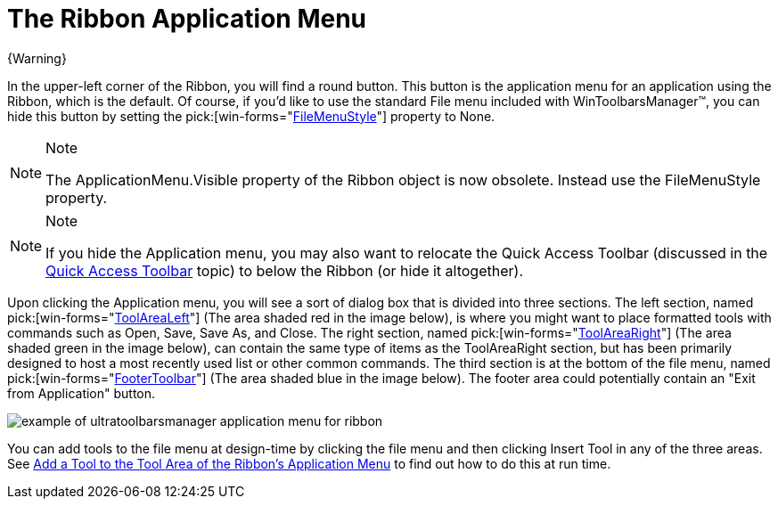 ﻿////

|metadata|
{
    "name": "wintoolbarsmanager-the-ribbon-application-menu",
    "controlName": ["WinToolbarsManager"],
    "tags": [],
    "guid": "{7F70E977-0E81-459B-BAE5-045F4420AEDB}",  
    "buildFlags": [],
    "createdOn": "0001-01-01T00:00:00Z"
}
|metadata|
////

= The Ribbon Application Menu

{Warning}

In the upper-left corner of the Ribbon, you will find a round button. This button is the application menu for an application using the Ribbon, which is the default. Of course, if you'd like to use the standard File menu included with WinToolbarsManager™, you can hide this button by setting the  pick:[win-forms="link:{ApiPlatform}win.ultrawintoolbars{ApiVersion}~infragistics.win.ultrawintoolbars.ribbon~filemenustyle.html[FileMenuStyle]"]  property to None.

.Note
[NOTE]
====
The ApplicationMenu.Visible property of the Ribbon object is now obsolete. Instead use the FileMenuStyle property.
====

.Note
[NOTE]
====
If you hide the Application menu, you may also want to relocate the Quick Access Toolbar (discussed in the link:wintoolbarsmanager-quick-access-toolbar.html[Quick Access Toolbar] topic) to below the Ribbon (or hide it altogether).
====

Upon clicking the Application menu, you will see a sort of dialog box that is divided into three sections. The left section, named  pick:[win-forms="link:{ApiPlatform}win.ultrawintoolbars{ApiVersion}~infragistics.win.ultrawintoolbars.applicationmenu~toolarealeft.html[ToolAreaLeft]"]  (The area shaded red in the image below), is where you might want to place formatted tools with commands such as Open, Save, Save As, and Close. The right section, named  pick:[win-forms="link:{ApiPlatform}win.ultrawintoolbars{ApiVersion}~infragistics.win.ultrawintoolbars.applicationmenu~toolarearight.html[ToolAreaRight]"]  (The area shaded green in the image below), can contain the same type of items as the ToolAreaRight section, but has been primarily designed to host a most recently used list or other common commands. The third section is at the bottom of the file menu, named  pick:[win-forms="link:{ApiPlatform}win.ultrawintoolbars{ApiVersion}~infragistics.win.ultrawintoolbars.applicationmenu~footertoolbar.html[FooterToolbar]"]  (The area shaded blue in the image below). The footer area could potentially contain an "Exit from Application" button.

image::images/WinToolbarsManager_The_Ribbon_Application_Menu_01.png[example of ultratoolbarsmanager application menu for ribbon]

You can add tools to the file menu at design-time by clicking the file menu and then clicking Insert Tool in any of the three areas. See link:wintoolbarsmanager-add-a-tool-to-the-tool-area-of-the-ribbons-application-menu.html[Add a Tool to the Tool Area of the Ribbon's Application Menu] to find out how to do this at run time.